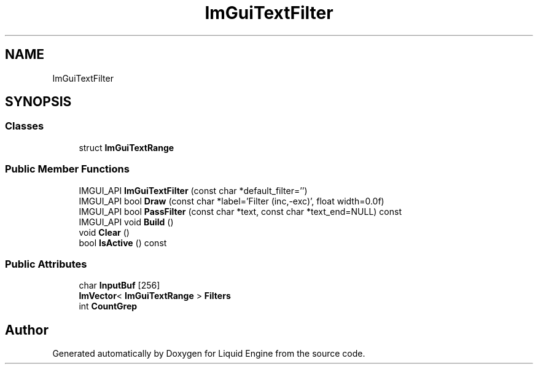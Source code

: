 .TH "ImGuiTextFilter" 3 "Wed Apr 3 2024" "Liquid Engine" \" -*- nroff -*-
.ad l
.nh
.SH NAME
ImGuiTextFilter
.SH SYNOPSIS
.br
.PP
.SS "Classes"

.in +1c
.ti -1c
.RI "struct \fBImGuiTextRange\fP"
.br
.in -1c
.SS "Public Member Functions"

.in +1c
.ti -1c
.RI "IMGUI_API \fBImGuiTextFilter\fP (const char *default_filter='')"
.br
.ti -1c
.RI "IMGUI_API bool \fBDraw\fP (const char *label='Filter (inc,\-exc)', float width=0\&.0f)"
.br
.ti -1c
.RI "IMGUI_API bool \fBPassFilter\fP (const char *text, const char *text_end=NULL) const"
.br
.ti -1c
.RI "IMGUI_API void \fBBuild\fP ()"
.br
.ti -1c
.RI "void \fBClear\fP ()"
.br
.ti -1c
.RI "bool \fBIsActive\fP () const"
.br
.in -1c
.SS "Public Attributes"

.in +1c
.ti -1c
.RI "char \fBInputBuf\fP [256]"
.br
.ti -1c
.RI "\fBImVector\fP< \fBImGuiTextRange\fP > \fBFilters\fP"
.br
.ti -1c
.RI "int \fBCountGrep\fP"
.br
.in -1c

.SH "Author"
.PP 
Generated automatically by Doxygen for Liquid Engine from the source code\&.
